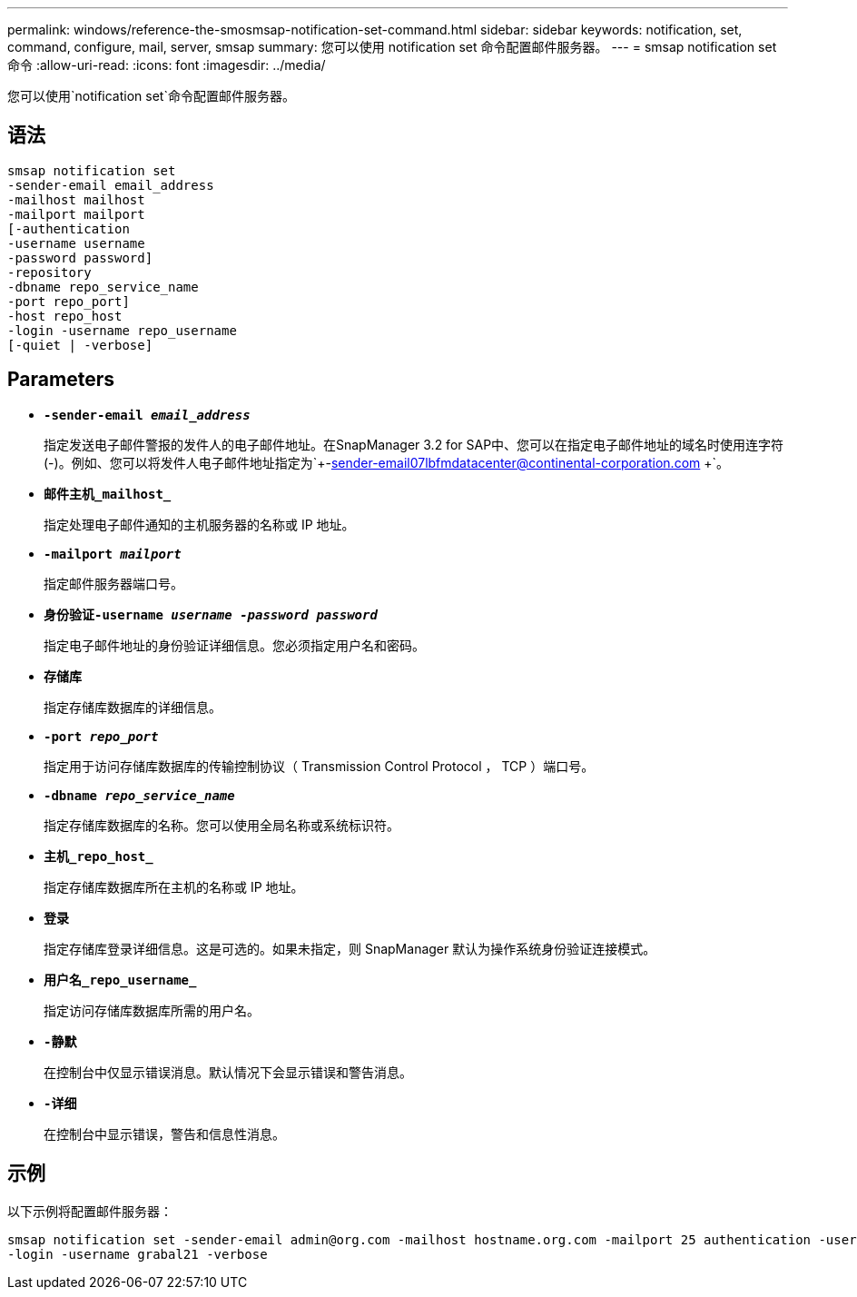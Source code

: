 ---
permalink: windows/reference-the-smosmsap-notification-set-command.html 
sidebar: sidebar 
keywords: notification, set, command, configure, mail, server, smsap 
summary: 您可以使用 notification set 命令配置邮件服务器。 
---
= smsap notification set命令
:allow-uri-read: 
:icons: font
:imagesdir: ../media/


[role="lead"]
您可以使用`notification set`命令配置邮件服务器。



== 语法

[listing]
----

smsap notification set
-sender-email email_address
-mailhost mailhost
-mailport mailport
[-authentication
-username username
-password password]
-repository
-dbname repo_service_name
-port repo_port]
-host repo_host
-login -username repo_username
[-quiet | -verbose]
----


== Parameters

* *`-sender-email _email_address_`*
+
指定发送电子邮件警报的发件人的电子邮件地址。在SnapManager 3.2 for SAP中、您可以在指定电子邮件地址的域名时使用连字符(-)。例如、您可以将发件人电子邮件地址指定为`+-sender-email07lbfmdatacenter@continental-corporation.com +`。

* *`邮件主机_mailhost_`*
+
指定处理电子邮件通知的主机服务器的名称或 IP 地址。

* *`-mailport _mailport_`*
+
指定邮件服务器端口号。

* *`身份验证-username _username -password password_`*
+
指定电子邮件地址的身份验证详细信息。您必须指定用户名和密码。

* *`存储库`*
+
指定存储库数据库的详细信息。

* *`-port _repo_port_`*
+
指定用于访问存储库数据库的传输控制协议（ Transmission Control Protocol ， TCP ）端口号。

* *`-dbname _repo_service_name_`*
+
指定存储库数据库的名称。您可以使用全局名称或系统标识符。

* *`主机_repo_host_`*
+
指定存储库数据库所在主机的名称或 IP 地址。

* *`登录`*
+
指定存储库登录详细信息。这是可选的。如果未指定，则 SnapManager 默认为操作系统身份验证连接模式。

* *`用户名_repo_username_`*
+
指定访问存储库数据库所需的用户名。

* *`-静默`*
+
在控制台中仅显示错误消息。默认情况下会显示错误和警告消息。

* *`-详细`*
+
在控制台中显示错误，警告和信息性消息。





== 示例

以下示例将配置邮件服务器：

[listing]
----
smsap notification set -sender-email admin@org.com -mailhost hostname.org.com -mailport 25 authentication -username davis -password davis -repository -port 1521 -dbname SMSAPREPO -host hotspur
-login -username grabal21 -verbose
----